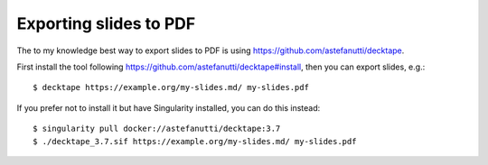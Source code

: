 

Exporting slides to PDF
=======================

The to my knowledge best way to export slides to PDF is using
https://github.com/astefanutti/decktape.

First install the tool following https://github.com/astefanutti/decktape#install,
then you can export slides, e.g.::

  $ decktape https://example.org/my-slides.md/ my-slides.pdf

If you prefer not to install it but have Singularity installed, you can do this instead::

  $ singularity pull docker://astefanutti/decktape:3.7
  $ ./decktape_3.7.sif https://example.org/my-slides.md/ my-slides.pdf
